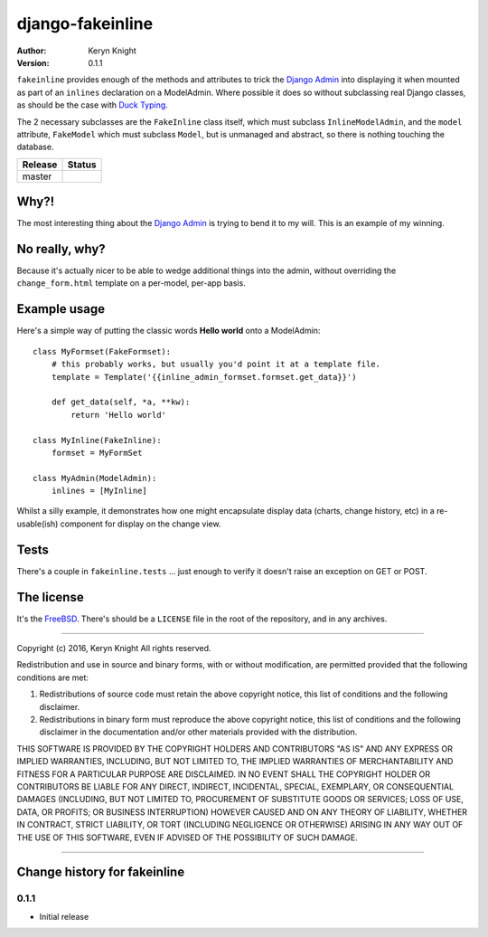 django-fakeinline
=================

:author: Keryn Knight
:version: 0.1.1

``fakeinline`` provides enough of the methods and attributes to trick the
`Django Admin`_ into displaying it when mounted as part of an ``inlines``
declaration on a ModelAdmin. Where possible it does so without subclassing
real Django classes, as should be the case with `Duck Typing`_.

The 2 necessary subclasses are the ``FakeInline`` class itself, which must
subclass ``InlineModelAdmin``, and the ``model`` attribute, ``FakeModel`` which
must subclass ``Model``, but is unmanaged and abstract, so there is nothing
touching the database.

.. |travis_master| image:: https://travis-ci.org/kezabelle/django-fakeinline.svg?branch=master
  :target: https://travis-ci.org/kezabelle/django-fakeinline

==============  ======
Release         Status
==============  ======
master          |travis_master|
==============  ======

Why?!
-----

The most interesting thing about the `Django Admin`_ is trying to bend it to
my will. This is an example of my winning.

No really, why?
---------------

Because it's actually nicer to be able to wedge additional things into the admin,
without overriding the ``change_form.html`` template on a per-model, per-app basis.

Example usage
-------------

Here's a simple way of putting the classic words **Hello world** onto a ModelAdmin::

    class MyFormset(FakeFormset):
        # this probably works, but usually you'd point it at a template file.
        template = Template('{{inline_admin_formset.formset.get_data}}')

        def get_data(self, *a, **kw):
            return 'Hello world'

    class MyInline(FakeInline):
        formset = MyFormSet

    class MyAdmin(ModelAdmin):
        inlines = [MyInline]

Whilst a silly example, it demonstrates how one might encapsulate display data
(charts, change history, etc) in a re-usable(ish) component for display on the
change view.

Tests
-----

There's a couple in ``fakeinline.tests`` ... just enough to verify it doesn't
raise an exception on GET or POST.

The license
-----------

It's the `FreeBSD`_. There's should be a ``LICENSE`` file in the root of the repository, and in any archives.

.. _FreeBSD: http://en.wikipedia.org/wiki/BSD_licenses#2-clause_license_.28.22Simplified_BSD_License.22_or_.22FreeBSD_License.22.29
.. _Django Admin: https://docs.djangoproject.com/en/stable/ref/contrib/admin/
.. _Duck Typing: https://en.wikipedia.org/wiki/Duck_typing


----

Copyright (c) 2016, Keryn Knight
All rights reserved.

Redistribution and use in source and binary forms, with or without modification, are permitted provided that the following conditions are met:

1. Redistributions of source code must retain the above copyright notice, this list of conditions and the following disclaimer.

2. Redistributions in binary form must reproduce the above copyright notice, this list of conditions and the following disclaimer in the documentation and/or other materials provided with the distribution.

THIS SOFTWARE IS PROVIDED BY THE COPYRIGHT HOLDERS AND CONTRIBUTORS "AS IS" AND ANY EXPRESS OR IMPLIED WARRANTIES, INCLUDING, BUT NOT LIMITED TO, THE IMPLIED WARRANTIES OF MERCHANTABILITY AND FITNESS FOR A PARTICULAR PURPOSE ARE DISCLAIMED. IN NO EVENT SHALL THE COPYRIGHT HOLDER OR CONTRIBUTORS BE LIABLE FOR ANY DIRECT, INDIRECT, INCIDENTAL, SPECIAL, EXEMPLARY, OR CONSEQUENTIAL DAMAGES (INCLUDING, BUT NOT LIMITED TO, PROCUREMENT OF SUBSTITUTE GOODS OR SERVICES; LOSS OF USE, DATA, OR PROFITS; OR BUSINESS INTERRUPTION) HOWEVER CAUSED AND ON ANY THEORY OF LIABILITY, WHETHER IN CONTRACT, STRICT LIABILITY, OR TORT (INCLUDING NEGLIGENCE OR OTHERWISE) ARISING IN ANY WAY OUT OF THE USE OF THIS SOFTWARE, EVEN IF ADVISED OF THE POSSIBILITY OF SUCH DAMAGE.


----

Change history for fakeinline
-------------------------------------------------------------
0.1.1
^^^^^^
* Initial release


